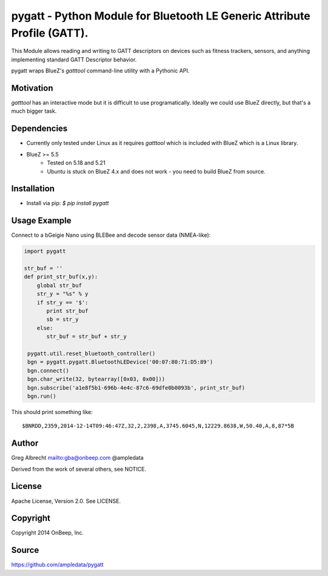 pygatt - Python Module for Bluetooth LE Generic Attribute Profile (GATT).
====

This Module allows reading and writing to GATT descriptors on devices such as
fitness trackers, sensors, and anything implementing standard GATT Descriptor behavior.

pygatt wraps BlueZ's `gatttool` command-line utility with a Pythonic API.


Motivation
----

`gatttool` has an interactive mode but it is difficult to use programatically.
Ideally we could use BlueZ directly, but that's a much bigger task.


Dependencies
----
* Currently only tested under Linux as it requires `gatttool` which is included with BlueZ which is a Linux library.
* BlueZ >= 5.5
    * Tested on 5.18 and 5.21
    * Ubuntu is stuck on BlueZ 4.x and does not work - you need to build BlueZ
      from source.


Installation
----
* Install via pip: `$ pip install pygatt`


Usage Example
----
Connect to a bGeigie Nano using BLEBee and decode sensor data (NMEA-like):

.. code:: python

  import pygatt

  str_buf = ''
  def print_str_buf(x,y):
      global str_buf
      str_y = "%s" % y
      if str_y == '$':
         print str_buf
         sb = str_y
      else:
         str_buf = str_buf + str_y

   pygatt.util.reset_bluetooth_controller()
   bgn = pygatt.pygatt.BluetoothLEDevice('00:07:80:71:D5:89')
   bgn.connect()
   bgn.char_write(32, bytearray([0x03, 0x00]))
   bgn.subscribe('a1e8f5b1-696b-4e4c-87c6-69dfe0b0093b', print_str_buf)
   bgn.run()

This should print something like:

.. parsed-literal::

  $BNRDD,2359,2014-12-14T09:46:47Z,32,2,2398,A,3745.6045,N,12229.8638,W,50.40,A,8,87*5B


Author
----
Greg Albrecht mailto:gba@onbeep.com @ampledata

Derived from the work of several others, see NOTICE.


License
----
Apache License, Version 2.0. See LICENSE.


Copyright
----
Copyright 2014 OnBeep, Inc.


Source
----
https://github.com/ampledata/pygatt
